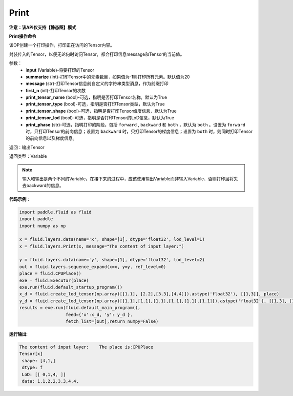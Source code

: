 .. _cn_api_fluid_layers_Print:

Print
-------------------------------

**注意：该API仅支持【静态图】模式**

.. py:function:: paddle.fluid.layers.Print(input, first_n=-1, message=None, summarize=20, print_tensor_name=True, print_tensor_type=True, print_tensor_shape=True, print_tensor_lod=True, print_phase='both')

**Print操作命令**

该OP创建一个打印操作，打印正在访问的Tensor内容。

封装传入的Tensor，以便无论何时访问Tensor，都会打印信息message和Tensor的当前值。

参数：
    - **input** (Variable)-将要打印的Tensor
    - **summarize** (int)-打印Tensor中的元素数目，如果值为-1则打印所有元素。默认值为20
    - **message** (str)-打印Tensor信息前自定义的字符串类型消息，作为前缀打印
    - **first_n** (int)-打印Tensor的次数
    - **print_tensor_name** (bool)-可选，指明是否打印Tensor名称，默认为True
    - **print_tensor_type** (bool)-可选，指明是否打印Tensor类型，默认为True
    - **print_tensor_shape** (bool)-可选，指明是否打印Tensor维度信息，默认为True
    - **print_tensor_lod** (bool)-可选，指明是否打印Tensor的LoD信息，默认为True
    - **print_phase** (str)-可选，指明打印的阶段，包括 ``forward`` , ``backward`` 和 ``both`` ，默认为 ``both`` 。设置为 ``forward`` 时，只打印Tensor的前向信息；设置为 ``backward`` 时，只打印Tensor的梯度信息；设置为 ``both`` 时，则同时打印Tensor的前向信息以及梯度信息。

返回：输出Tensor

返回类型：Variable

.. note::
   输入和输出是两个不同的Variable，在接下来的过程中，应该使用输出Variable而非输入Variable，否则打印层将失去backward的信息。

**代码示例**：

.. code-block:: python

    import paddle.fluid as fluid
    import paddle
    import numpy as np

    x = fluid.layers.data(name='x', shape=[1], dtype='float32', lod_level=1)
    x = fluid.layers.Print(x, message="The content of input layer:") 
    
    y = fluid.layers.data(name='y', shape=[1], dtype='float32', lod_level=2)
    out = fluid.layers.sequence_expand(x=x, y=y, ref_level=0)
    place = fluid.CPUPlace()
    exe = fluid.Executor(place)
    exe.run(fluid.default_startup_program())
    x_d = fluid.create_lod_tensor(np.array([[1.1], [2.2],[3.3],[4.4]]).astype('float32'), [[1,3]], place)
    y_d = fluid.create_lod_tensor(np.array([[1.1],[1.1],[1.1],[1.1],[1.1],[1.1]]).astype('float32'), [[1,3], [1,2,1,2]], place)
    results = exe.run(fluid.default_main_program(),
                      feed={'x':x_d, 'y': y_d },
                      fetch_list=[out],return_numpy=False)
**运行输出**:

.. code-block:: bash 
   
   The content of input layer:    The place is:CPUPlace
   Tensor[x]
    shape: [4,1,]
    dtype: f
    LoD: [[ 0,1,4, ]]
    data: 1.1,2.2,3.3,4.4,





